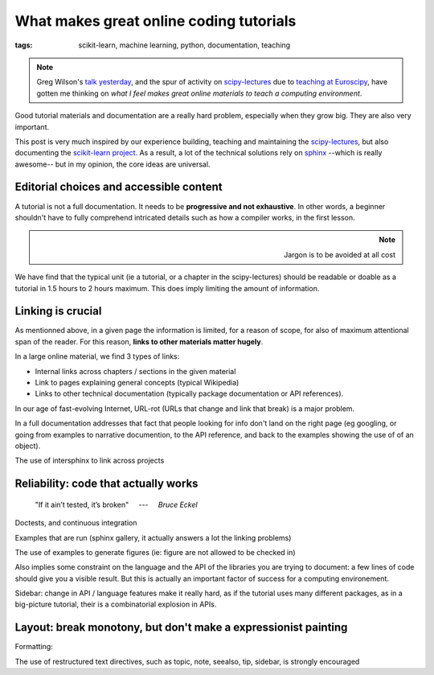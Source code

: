 =========================================
What makes great online coding tutorials
=========================================

:tags: scikit-learn, machine learning, python, documentation, teaching

.. :date: 2015-08-29

.. |nbsp| unicode:: U+00A0

.. note::

    Greg Wilson's `talk yesterday
    <https://www.euroscipy.org/2015/schedule/presentation/68/>`_, and the
    spur of activity on `scipy-lectures <http://scipy-lectures.github.io/>`_
    due to `teaching at Euroscipy
    <https://www.euroscipy.org/2015/schedule/esp2015-tutorials/>`_, have
    gotten me thinking on *what I feel makes great online materials to teach
    a computing environment*.


Good tutorial materials and documentation are a really hard problem,
especially when they grow big. They are also very important.

This post is very much inspired by our experience building, teaching and
maintaining the `scipy-lectures <http://scipy-lectures.github.io/>`_, but
also documenting the `scikit-learn project
<http://scikit-learn.org/stable>`_. As a result, a lot of the technical
solutions rely on `sphinx <http://sphinx-doc.org/>`_ --which is really
awesome-- but in my opinion, the core ideas are universal.

Editorial choices and accessible content
==========================================

A tutorial is not a full documentation. It needs to be **progressive and
not exhaustive**. In other words, a beginner shouldn't have to fully
comprehend intricated details such as how a compiler works, in the first
lesson.

.. note::
    :class: align-right

    Jargon is to be avoided at all cost

We have find that the typical unit (ie a tutorial, or a chapter in the
scipy-lectures) should be readable or doable as a tutorial in 1.5 hours
to 2 hours maximum. This does imply limiting the amount of information.

Linking is crucial
===================

As mentionned above, in a given page the information is limited, for a
reason of scope, for also of maximum attentional span of the reader. For
this reason, **links to other materials matter hugely**.

In a large online material, we find 3 types of links:

- Internal links across chapters / sections in the given material
- Link to pages explaining general concepts (typical Wikipedia)
- Links to other technical documentation (typically package documentation
  or API references).

In our age of fast-evolving Internet, URL-rot (URLs that change and link
that break) is a major problem.

In a full documentation addresses that fact that people looking for info
don't land on the right page (eg googling, or going from examples to
narrative documention, to the API reference, and back to the examples
showing the use of of an object).

The use of intersphinx to link across projects

Reliability: code that actually works
=======================================

.. epigraph::

    "If it ain’t tested, it’s broken"
    |nbsp| |nbsp| ---  |nbsp| |nbsp|
    *Bruce Eckel*


Doctests, and continuous integration

Examples that are run (sphinx gallery, it actually answers a lot the
linking problems)

The use of examples to generate figures (ie: figure are not allowed to be
checked in)

Also implies some constraint on the language and the API of the libraries
you are trying to document: a few lines of code should give you a visible
result. But this is actually an important factor of success for a
computing environement.

Sidebar: change in API / language features make it really hard, as if the
tutorial uses many different packages, as in a big-picture tutorial,
their is a combinatorial explosion in APIs.

Layout: break monotony, but don't make a expressionist painting
================================================================

Formatting: 

The use of restructured text directives, such as topic, note, seealso,
tip, sidebar, is strongly encouraged



